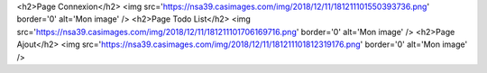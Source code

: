 <h2>Page Connexion</h2>
<img src='https://nsa39.casimages.com/img/2018/12/11/181211101550393736.png' border='0' alt='Mon image' />
<h2>Page Todo List</h2>
<img src='https://nsa39.casimages.com/img/2018/12/11/181211101706169716.png' border='0' alt='Mon image' />
<h2>Page Ajout</h2>
<img src='https://nsa39.casimages.com/img/2018/12/11/181211101812319176.png' border='0' alt='Mon image' />
